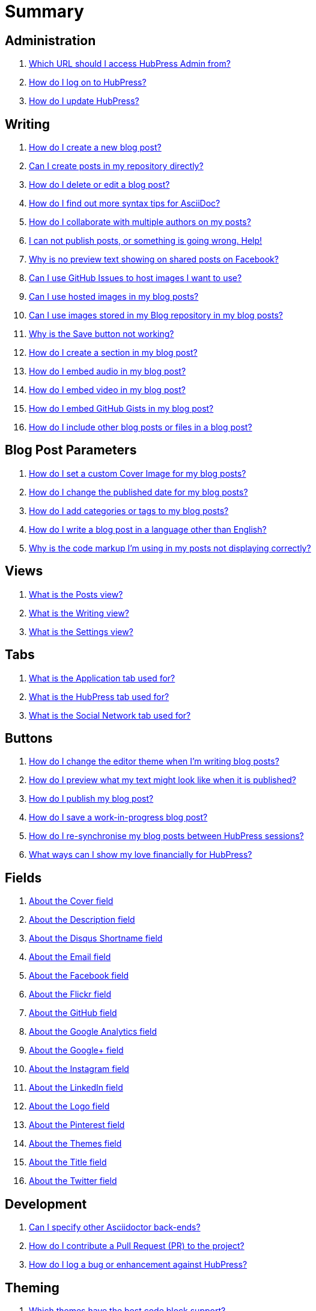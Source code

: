 = Summary

== Administration
. link:admin/access_admin_console.adoc[Which URL should I access HubPress Admin from?]
. link:admin/log_on_hubpress.adoc[How do I log on to HubPress?]
. link:admin/update_hubpress.adoc[How do I update HubPress?]

== Writing
. link:write/create_blog_post.adoc[How do I create a new blog post?]
. link:write/create_posts_in_repo.adoc[Can I create posts in my repository directly?]
. link:write/delete_blog_post.adoc[How do I delete or edit a blog post?]
. link:write/more_info_asciidoc.adoc[How do I find out more syntax tips for AsciiDoc?]
. link:write/multiple_authors.adoc[How do I collaborate with multiple authors on my posts?]
. link:write/problems_with_posts.adoc[I can not publish posts, or something is going wrong. Help!]
. link:write/sharing_facebook_no_image.adoc[Why is no preview text showing on shared posts on Facebook?]
. link:write/use_github_image_hosting.adoc[Can I use GitHub Issues to host images I want to use?]
. link:write/use_hosted_images.adoc[Can I use hosted images in my blog posts?]
. link:write/use_image_directory.adoc[Can I use images stored in my Blog repository in my blog posts?]
. link:write/titles_and_headings.adoc[Why is the Save button not working?]
. link:write/titles_and_headings.adoc[How do I create a section in my blog post?]
. link:write/embed_audio.adoc[How do I embed audio in my blog post?]
. link:write/embed_video.adoc[How do I embed video in my blog post?]
. link:write/embed_gists.adoc[How do I embed GitHub Gists in my blog post?]
. link:write/embed_other_content.adoc[How do I include other blog posts or files in a blog post?]

== Blog Post Parameters
. link:parameters/hp-image.adoc[How do I set a custom Cover Image for my blog posts?]
. link:parameters/published_at.adoc[How do I change the published date for my blog posts?]
. link:parameters/hp-tags.adoc[How do I add categories or tags to my blog posts?]
. link:parameters/hp-alt-title.adoc[How do I write a blog post in a language other than English?]
. link:parameters/compat_mode.adoc[Why is the code markup I'm using in my posts not displaying correctly?]

== Views
. link:views/about_posts_view.adoc[What is the Posts view?]
. link:views/about_writing_view.adoc[What is the Writing view?]
. link:views/about_settings_view.adoc[What is the Settings view?]

== Tabs
. link:tabs/about_meta_tab.adoc[What is the Application tab used for?]
. link:tabs/about_site_tab.adoc[What is the HubPress tab used for?]
. link:tabs/about_social_tab.adoc[What is the Social Network tab used for?]

== Buttons
. link:buttons/about_editor_themes_button.adoc[How do I change the editor theme when I'm writing blog posts?]
. link:buttons/about_live_preview_button.adoc[How do I preview what my text might look like when it is published?]
. link:buttons/about_publish_button.adoc[How do I publish my blog post?]
. link:buttons/about_save_button.adoc[How do I save a work-in-progress blog post?]
. link:buttons/about_synchronise_blog_posts_button.adoc[How do I re-synchronise my blog posts between HubPress sessions?]
. link:buttons/about_donation_buttons.adoc[What ways can I show my love financially for HubPress?]

== Fields
. link:fields/about_logo_cover.adoc[About the Cover field]
. link:fields/about_title_description.adoc[About the Description field]
. link:fields/about_disqus_shortname.adoc[About the Disqus Shortname field]
. link:fields/about_email.adoc[About the Email field]
. link:fields/about_facebook.adoc[About the Facebook field]
. link:fields/about_flickr.adoc[About the Flickr field]
. link:fields/about_github.adoc[About the GitHub field]
. link:fields/about_google_analytics.adoc[About the Google Analytics field]
. link:fields/about_googleplus.adoc[About the Google+ field]
. link:fields/about_instagram.adoc[About the Instagram field]
. link:fields/about_linkedin.adoc[About the LinkedIn field]
. link:fields/about_logo_cover.adoc[About the Logo field]
. link:fields/about_pinterest.adoc[About the Pinterest field]
. link:fields/about_themes.adoc[About the Themes field]
. link:fields/about_title_description.adoc[About the Title field]
. link:fields/about_twitter.adoc[About the Twitter field]

== Development
. link:develop/other_asciidoctor_backends.adoc[Can I specify other Asciidoctor back-ends?]
. link:develop/contribute_pr.adoc[How do I contribute a Pull Request (PR) to the project?]
. link:develop/submit_issue.adoc[How do I log a bug or enhancement against HubPress?]

== Theming 
. link:theme/themes_with_code_support.adoc[Which themes have the best code block support?]
. link:theme/develop_themes.adoc[How do I use my own HubPress Ghost Theme?]

== Installing


